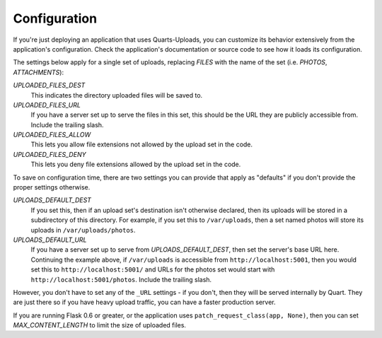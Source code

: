 =============
Configuration  
=============

If you're just deploying an application that uses Quarts-Uploads, you can
customize its behavior extensively from the application's configuration.
Check the application's documentation or source code to see how it loads its
configuration.

The settings below apply for a single set of uploads, replacing `FILES` with
the name of the set (i.e. `PHOTOS`, `ATTACHMENTS`):

`UPLOADED_FILES_DEST`
    This indicates the directory uploaded files will be saved to.

`UPLOADED_FILES_URL`
    If you have a server set up to serve the files in this set, this should be
    the URL they are publicly accessible from. Include the trailing slash.

`UPLOADED_FILES_ALLOW`
    This lets you allow file extensions not allowed by the upload set in the
    code.

`UPLOADED_FILES_DENY`
    This lets you deny file extensions allowed by the upload set in the code.

To save on configuration time, there are two settings you can provide
that apply as "defaults" if you don't provide the proper settings otherwise.

`UPLOADS_DEFAULT_DEST`
    If you set this, then if an upload set's destination isn't otherwise
    declared, then its uploads will be stored in a subdirectory of this
    directory. For example, if you set this to ``/var/uploads``, then a set
    named photos will store its uploads in ``/var/uploads/photos``.

`UPLOADS_DEFAULT_URL`
    If you have a server set up to serve from `UPLOADS_DEFAULT_DEST`, then
    set the server's base URL here. Continuing the example above, if
    ``/var/uploads`` is accessible from ``http://localhost:5001``, then you
    would set this to ``http://localhost:5001/`` and URLs for the photos set
    would start with ``http://localhost:5001/photos``. Include the trailing
    slash.

However, you don't have to set any of the ``_URL`` settings - if you don't,
then they will be served internally by Quart. They are just there so if you
have heavy upload traffic, you can have a faster production server.

If you are running Flask 0.6 or greater, or the application uses
``patch_request_class(app, None)``, then you can set `MAX_CONTENT_LENGTH` to
limit the size of uploaded files.
